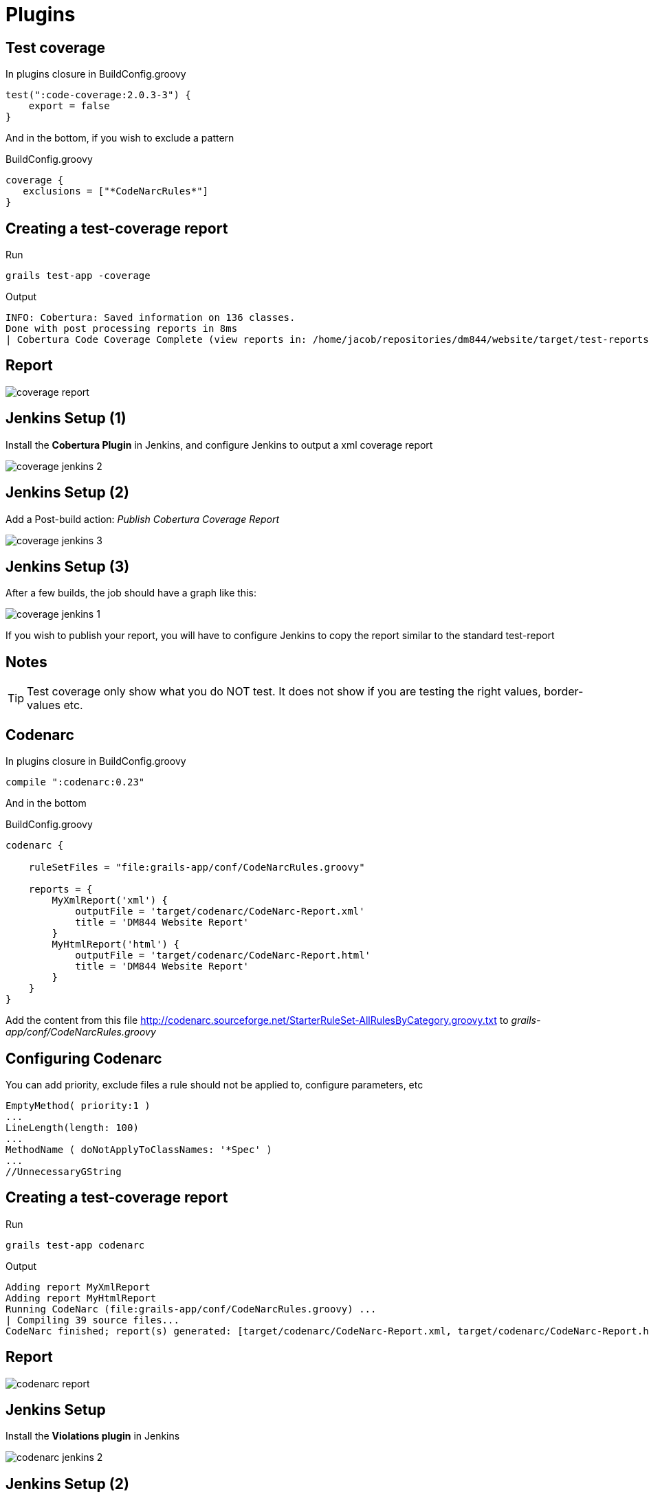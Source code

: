 = Plugins

== Test coverage

[source,groovy,indent=0]
.In plugins closure in BuildConfig.groovy
----
test(":code-coverage:2.0.3-3") {
    export = false
}
----

And in the bottom, if you wish to exclude a pattern

[source,groovy,indent=0]
.BuildConfig.groovy
----
coverage {
   exclusions = ["*CodeNarcRules*"]
}
----

== Creating a test-coverage report

Run

 grails test-app -coverage

Output

 INFO: Cobertura: Saved information on 136 classes.
 Done with post processing reports in 8ms
 | Cobertura Code Coverage Complete (view reports in: /home/jacob/repositories/dm844/website/target/test-reports/cobertura)

== Report

image::coverage-report.png[]


== Jenkins Setup (1)

Install the *Cobertura Plugin* in Jenkins, and configure Jenkins to output a xml coverage report

image::coverage-jenkins-2.png[]


== Jenkins Setup (2)

Add a Post-build action: _Publish Cobertura Coverage Report_

image::coverage-jenkins-3.png[]

== Jenkins Setup (3)

After a few builds, the job should have a graph like this:

image::coverage-jenkins-1.png[]

If you wish to publish your report, you will have to configure Jenkins to copy the report similar to the standard test-report


== Notes

TIP: Test coverage only show what you do NOT test. It does not show if you are testing the right values, border-values etc.



== Codenarc

[source,groovy,indent=0]
.In plugins closure in BuildConfig.groovy
----
compile ":codenarc:0.23"
----

And in the bottom

[source,groovy,indent=0]
.BuildConfig.groovy
----
codenarc {

    ruleSetFiles = "file:grails-app/conf/CodeNarcRules.groovy"

    reports = {
        MyXmlReport('xml') {
            outputFile = 'target/codenarc/CodeNarc-Report.xml'
            title = 'DM844 Website Report'
        }
        MyHtmlReport('html') {
            outputFile = 'target/codenarc/CodeNarc-Report.html'
            title = 'DM844 Website Report'
        }
    }
}
----

Add the content from this file http://codenarc.sourceforge.net/StarterRuleSet-AllRulesByCategory.groovy.txt[]
to _grails-app/conf/CodeNarcRules.groovy_

== Configuring Codenarc

You can add priority, exclude files a rule should not be applied to, configure parameters, etc

[source,groovy,indent=0]
----
EmptyMethod( priority:1 )
...
LineLength(length: 100)
...
MethodName ( doNotApplyToClassNames: '*Spec' )
...
//UnnecessaryGString
----


== Creating a test-coverage report

Run

 grails test-app codenarc

Output

 Adding report MyXmlReport
 Adding report MyHtmlReport
 Running CodeNarc (file:grails-app/conf/CodeNarcRules.groovy) ...
 | Compiling 39 source files...
 CodeNarc finished; report(s) generated: [target/codenarc/CodeNarc-Report.xml, target/codenarc/CodeNarc-Report.html]


== Report

image::codenarc-report.png[]


== Jenkins Setup

Install the *Violations plugin* in Jenkins

image::codenarc-jenkins-2.png[]


== Jenkins Setup (2)

Add a Post-build action: _Report Violations_

image::codenarc-jenkins-3.png[]

== Jenkins Setup (3)

After a few builds, the job should have a graph like this:

image::codenarc-jenkins-1.png[]

If you wish to publish your report, you will have to configure Jenkins to copy the report similar to the standard test-report


== Build Test Data

Enables the easy creation of test data by automatic inspection of constraints.
Any properties that are required have their constraints examined and a value is automatically provided for them.

TIP: Adds a "build" method to all Domain Classes.

*Plugin Objectives*

* You should only need to create those fields and objects that are pertinent to the test.
** Other test setup is noise that obfuscates the meaning of the test.
* Tests should not be dependent on other tests, only on the code under test.
** Therefore, the same test data should not be used by multiple tests, this creates a strong coupling and leads to test fragility.
* Changes to domain objects that do not affect the the code under test should not break the test.

== Installation

[source,groovy,indent=0]
.In plugins closure in BuildConfig.groovy
----
compile ":build-test-data:2.4.0"
----


== Usage

[source,groovy,indent=0]
.Ship.groovy
----
class Ship {

	String name
	Shiptype shiptype
	Integer crewsize
	Date productionDate
	String description

	static hasMany = [crewmembers: Person, affectedBy: Crisis]

    static constraints = {
	    name unique: true, blank: false
	    crewsize min: 8
	    description nullable: true, blank: true
    }
}
----

<<<

[source,groovy,indent=0]
.ShipUnitSpec.groovy
----
import spock.lang.Specification
import grails.buildtestdata.mixin.Build

@Build(Ship)
class ShipUnitSpec extends Specification {

	void "Show build method"() {
		setup:
		Ship.build(name: 'Demetrius')

		when:
		Ship ship = Ship.findByName('Demetrius')

		then:
		ship
		ship.shiptype
		ship.crewsize == 8
	}
}
----

== Data generators

A sample configuration file is created at `grails-app/conf/TestDataConfig.groovy` if you run:

 grails install-build-test-data-config-template

[source,groovy,indent=0]
.TestDataConfig.groovy
----
testDataConfig {
    sampleData {
        'dk.dm844.bsg.Ship' {
            def i = 1
            name = {-> "Ship ${i++}" }
        }
    }
}
----

<<<

[source,groovy,indent=0]
----
void "Test DataConfig for name"() {
	setup:
	10.times {
		Ship.build()
	}

	when:
	def names = Ship.list()*.name
	println names

	then:
	names.every { it ==~ /Ship \d+/ }
	names.unique().size() == 10
}
----


== Literature

* https://grails.org/plugin/code-coverage[]
* https://grails.org/plugin/codenarc[]
* http://codenarc.sourceforge.net/[]
* http://codenarc.sourceforge.net/StarterRuleSet-AllRulesByCategory.groovy.txt[]
* http://grails.org/plugin/build-test-data[]

